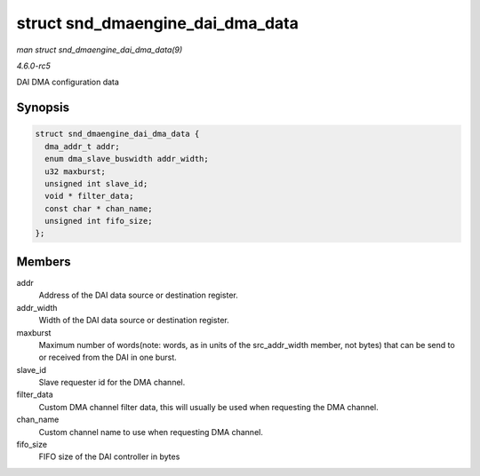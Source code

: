 .. -*- coding: utf-8; mode: rst -*-

.. _API-struct-snd-dmaengine-dai-dma-data:

=================================
struct snd_dmaengine_dai_dma_data
=================================

*man struct snd_dmaengine_dai_dma_data(9)*

*4.6.0-rc5*

DAI DMA configuration data


Synopsis
========

.. code-block:: c

    struct snd_dmaengine_dai_dma_data {
      dma_addr_t addr;
      enum dma_slave_buswidth addr_width;
      u32 maxburst;
      unsigned int slave_id;
      void * filter_data;
      const char * chan_name;
      unsigned int fifo_size;
    };


Members
=======

addr
    Address of the DAI data source or destination register.

addr_width
    Width of the DAI data source or destination register.

maxburst
    Maximum number of words(note: words, as in units of the
    src_addr_width member, not bytes) that can be send to or received
    from the DAI in one burst.

slave_id
    Slave requester id for the DMA channel.

filter_data
    Custom DMA channel filter data, this will usually be used when
    requesting the DMA channel.

chan_name
    Custom channel name to use when requesting DMA channel.

fifo_size
    FIFO size of the DAI controller in bytes


.. ------------------------------------------------------------------------------
.. This file was automatically converted from DocBook-XML with the dbxml
.. library (https://github.com/return42/sphkerneldoc). The origin XML comes
.. from the linux kernel, refer to:
..
.. * https://github.com/torvalds/linux/tree/master/Documentation/DocBook
.. ------------------------------------------------------------------------------
